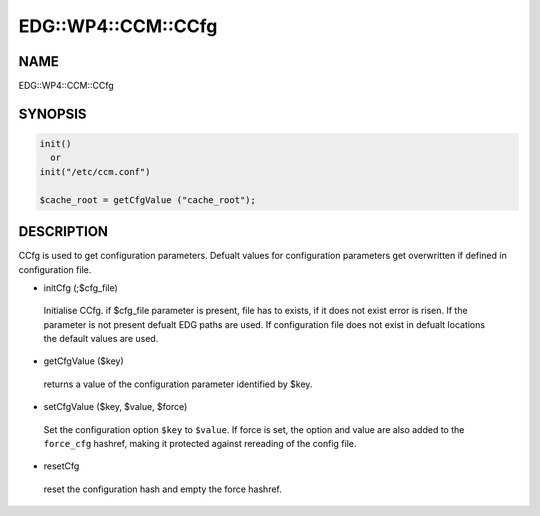 
######################
EDG\::WP4\::CCM\::CCfg
######################


****
NAME
****


EDG::WP4::CCM::CCfg


********
SYNOPSIS
********



.. code-block:: perl

   init()
     or
   init("/etc/ccm.conf")
 
   $cache_root = getCfgValue ("cache_root");



***********
DESCRIPTION
***********


CCfg is used to get configuration parameters. Defualt values for
configuration parameters get overwritten if defined in configuration
file.


- initCfg (;$cfg_file)
 
 Initialise CCfg. if $cfg_file parameter is present, file has to exists,
 if it does not exist error is risen. If the parameter is not present
 defualt EDG paths are used. If configuration file does not exist in defualt
 locations the default values are used.
 


- getCfgValue ($key)
 
 returns a value of the configuration parameter identified by $key.
 


- setCfgValue ($key, $value, $force)
 
 Set the configuration option \ ``$key``\  to \ ``$value``\ .
 If force is set, the option and value are also added
 to the \ ``force_cfg``\  hashref, making it protected against
 rereading of the config file.
 


- resetCfg
 
 reset the configuration hash and empty the force
 hashref.
 


